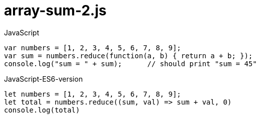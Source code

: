 # {title}
:title: array-sum-2.js
:library: Asciidoctor
:source-highlighter: pygments
:pygments-linenums-mode: table
:experimental:
:last-update-label!:

[source,javascript,linenums]
.JavaScript
----
var numbers = [1, 2, 3, 4, 5, 6, 7, 8, 9];
var sum = numbers.reduce(function(a, b) { return a + b; });
console.log("sum = " + sum);      // should print "sum = 45"
----

[source, javascript, linenums]
.JavaScript-ES6-version
----
let numbers = [1, 2, 3, 4, 5, 6, 7, 8, 9];
let total = numbers.reduce((sum, val) => sum + val, 0)
console.log(total)
----
